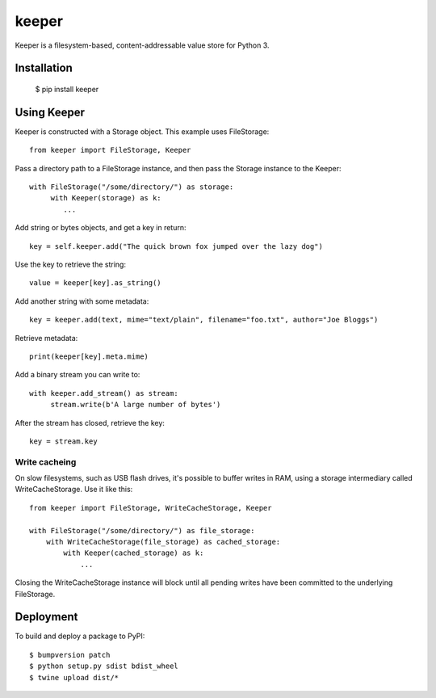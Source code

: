 ======
keeper
======

Keeper is a filesystem-based, content-addressable value store for Python 3.

Installation
============

  $ pip install keeper


Using Keeper
============

Keeper is constructed with a Storage object. This example uses FileStorage::

    from keeper import FileStorage, Keeper

Pass a directory path to a FileStorage instance, and then pass the Storage instance to the Keeper::

   with FileStorage("/some/directory/") as storage:
        with Keeper(storage) as k:
           ...

Add string or bytes objects, and get a key in return::

       key = self.keeper.add("The quick brown fox jumped over the lazy dog")

Use the key to retrieve the string::

       value = keeper[key].as_string()


Add another string with some metadata::

       key = keeper.add(text, mime="text/plain", filename="foo.txt", author="Joe Bloggs")

Retrieve metadata::

       print(keeper[key].meta.mime)


Add a binary stream you can write to::

       with keeper.add_stream() as stream:
            stream.write(b'A large number of bytes')

After the stream has closed, retrieve the key::

       key = stream.key


Write cacheing
--------------

On slow filesystems, such as USB flash drives, it's possible to buffer writes in RAM, using a
storage intermediary called WriteCacheStorage. Use it like this::

    from keeper import FileStorage, WriteCacheStorage, Keeper

    with FileStorage("/some/directory/") as file_storage:
        with WriteCacheStorage(file_storage) as cached_storage:
            with Keeper(cached_storage) as k:
                ...


Closing the WriteCacheStorage instance will block until all pending writes have been committed to
the underlying FileStorage.


Deployment
==========

To build and deploy a package to PyPI::

  $ bumpversion patch
  $ python setup.py sdist bdist_wheel
  $ twine upload dist/*


